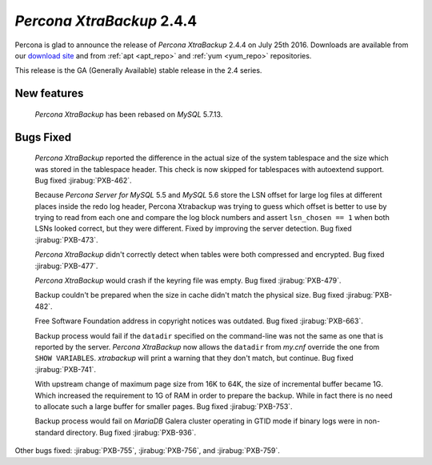 .. _2-4-4:

============================
 *Percona XtraBackup* 2.4.4
============================

Percona is glad to announce the release of *Percona XtraBackup* 2.4.4
on July 25th 2016. Downloads are available from our `download site
<http://www.percona.com/downloads/XtraBackup/>`_ and from :ref:`apt
<apt_repo>` and :ref:`yum <yum_repo>` repositories.

This release is the GA (Generally Available) stable release in the 2.4
series.

New features
------------

 *Percona XtraBackup* has been rebased on *MySQL* 5.7.13.

Bugs Fixed
----------

 *Percona XtraBackup* reported the difference in the actual size of the system
 tablespace and the size which was stored in the tablespace header. This check
 is now skipped for tablespaces with autoextend support. Bug fixed
 :jirabug:`PXB-462`.

 Because *Percona Server for MySQL* 5.5 and *MySQL* 5.6 store the LSN offset for large
 log files at different places inside the redo log header, Percona Xtrabackup
 was trying to guess which offset is better to use by trying to read from each
 one and compare the log block numbers and assert ``lsn_chosen == 1`` when both
 LSNs looked correct, but they were different. Fixed by improving the server
 detection. Bug fixed :jirabug:`PXB-473`.

 *Percona XtraBackup* didn't correctly detect when tables were both compressed
 and encrypted. Bug fixed :jirabug:`PXB-477`.

 *Percona XtraBackup* would crash if the keyring file was empty. Bug fixed
 :jirabug:`PXB-479`.

 Backup couldn't be prepared when the size in cache didn't match the physical
 size. Bug fixed :jirabug:`PXB-482`.

 Free Software Foundation address in copyright notices was outdated. Bug fixed
 :jirabug:`PXB-663`.

 Backup process would fail if the ``datadir`` specified on the command-line was
 not the same as one that is reported by the server. *Percona XtraBackup* now
 allows the ``datadir`` from `my.cnf` override the one from ``SHOW
 VARIABLES``. *xtrabackup* will print a warning that they don't match, but
 continue. Bug fixed :jirabug:`PXB-741`.

 With upstream change of maximum page size from 16K to 64K, the size of
 incremental buffer became 1G. Which increased the requirement to 1G of RAM in
 order to prepare the backup. While in fact there is no need to allocate such
 a large buffer for smaller pages. Bug fixed :jirabug:`PXB-753`.

 Backup process would fail on *MariaDB* Galera cluster operating in GTID mode
 if binary logs were in non-standard directory. Bug fixed :jirabug:`PXB-936`.

Other bugs fixed: :jirabug:`PXB-755`, :jirabug:`PXB-756`, and :jirabug:`PXB-759`.

